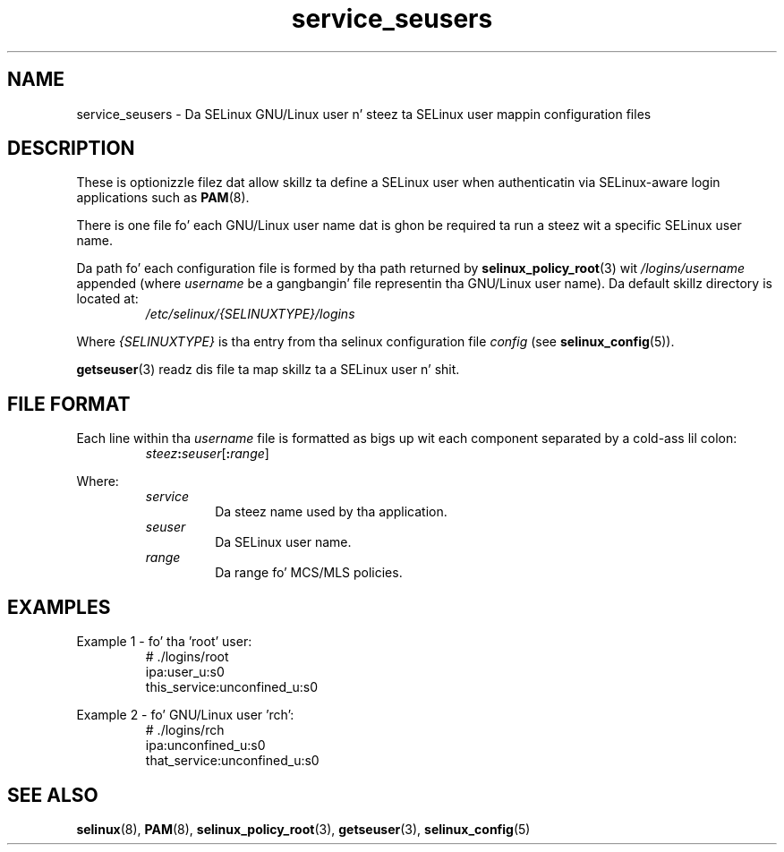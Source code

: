 .TH "service_seusers" "5" "28-Nov-2011" "Securitizzle Enhanced Linux" "SELinux configuration"
.SH "NAME"
service_seusers \- Da SELinux GNU/Linux user n' steez ta SELinux user mappin configuration files
.
.SH "DESCRIPTION"
These is optionizzle filez dat allow skillz ta define a SELinux user when authenticatin via SELinux-aware login applications such as
.BR PAM "(8). "
.sp
There is one file fo' each GNU/Linux user name dat is ghon be required ta run a steez wit a specific SELinux user name.
.sp
Da path fo' each configuration file is formed by tha path returned by
.BR selinux_policy_root "(3) wit  "
.IR /logins/username
appended (where \fIusername\fR be a gangbangin' file representin tha GNU/Linux user name). Da default skillz directory is located at:
.RS
.I /etc/selinux/{SELINUXTYPE}/logins
.RE
.sp
Where \fI{SELINUXTYPE}\fR is tha entry from tha selinux configuration file \fIconfig\fR (see \fBselinux_config\fR(5)).
.sp
.BR getseuser "(3) readz dis file ta map skillz ta a SELinux user n' shit. "
.
.SH "FILE FORMAT"
Each line within tha \fIusername\fR file is formatted as bigs up wit each component separated by a cold-ass lil colon:
.RS
.IB steez : seuser \fR[\fB:\fIrange\fR]
.RE
.sp
Where:
.RS
.I service
.RS
Da steez name used by tha application.
.RE
.I seuser
.RS
Da SELinux user name.
.RE
.I range
.RS
Da range fo' MCS/MLS policies.
.RE
.RE
.
.SH "EXAMPLES"
Example 1 - fo' tha 'root' user:
.RS
# ./logins/root
.br
ipa:user_u:s0
.br
this_service:unconfined_u:s0
.RE
.sp
Example 2 - fo' GNU/Linux user 'rch':
.RS
# ./logins/rch
.br
ipa:unconfined_u:s0
.br
that_service:unconfined_u:s0
.RE
.
.SH "SEE ALSO"
.ad l
.nh
.BR selinux "(8), " PAM "(8), " selinux_policy_root "(3), " getseuser "(3), " selinux_config "(5) "
